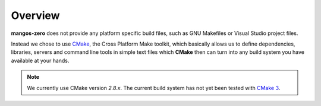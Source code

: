 .. _contribute-build-system-overview:

========
Overview
========

**mangos-zero** does not provide any platform specific build files, such as GNU
Makefiles or Visual Studio project files.

.. image:: /_static/cmake100.png
   :alt:   CMake
   :align: right

Instead we chose to use `CMake`_, the Cross Platform Make toolkit, which basically
allows us to define dependencies, libraries, servers and command line tools in
simple text files which **CMake** then can turn into any build system you have
available at your hands.

.. note::

    We currently use CMake version *2.8.x*. The current build system has not yet
    been tested with `CMake 3`_.

.. _CMake: http://cmake.org/
.. _CMake 3: http://www.cmake.org/cmake/help/v3.0/release/3.0.0.html
